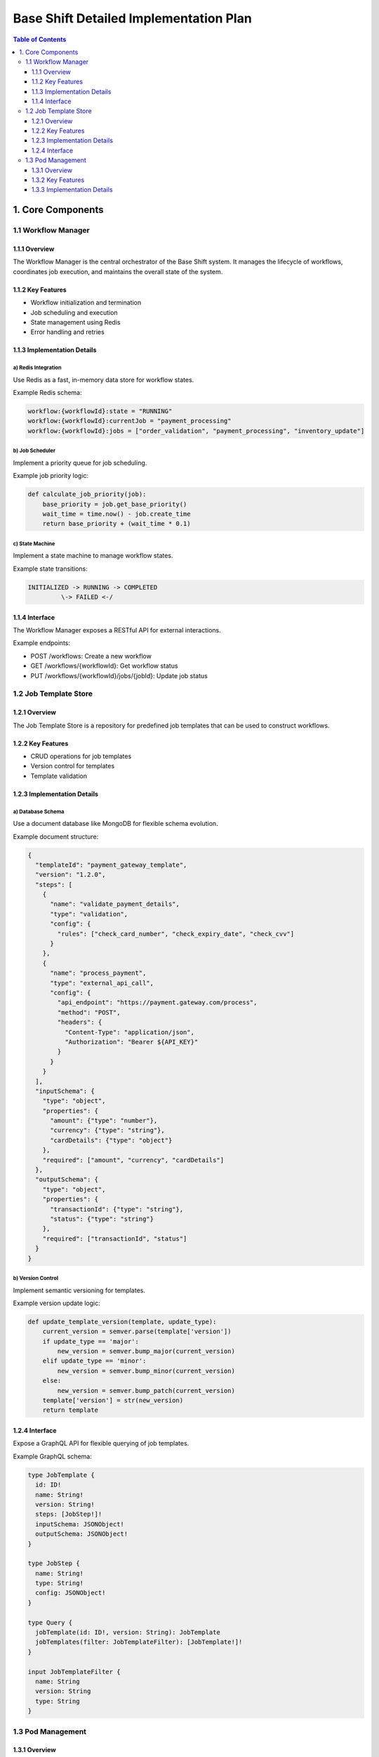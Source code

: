 ====================================
Base Shift Detailed Implementation Plan
====================================

.. contents:: Table of Contents
   :depth: 3
   :local:

1. Core Components
==================

1.1 Workflow Manager
--------------------

1.1.1 Overview
~~~~~~~~~~~~~~
The Workflow Manager is the central orchestrator of the Base Shift system. It manages the lifecycle of workflows, coordinates job execution, and maintains the overall state of the system.

1.1.2 Key Features
~~~~~~~~~~~~~~~~~~
- Workflow initialization and termination
- Job scheduling and execution
- State management using Redis
- Error handling and retries

1.1.3 Implementation Details
~~~~~~~~~~~~~~~~~~~~~~~~~~~~
a) Redis Integration
^^^^^^^^^^^^^^^^^^^^
Use Redis as a fast, in-memory data store for workflow states.

Example Redis schema:

.. code-block:: text

   workflow:{workflowId}:state = "RUNNING"
   workflow:{workflowId}:currentJob = "payment_processing"
   workflow:{workflowId}:jobs = ["order_validation", "payment_processing", "inventory_update"]

b) Job Scheduler
^^^^^^^^^^^^^^^^
Implement a priority queue for job scheduling.

Example job priority logic:

.. code-block:: python

   def calculate_job_priority(job):
       base_priority = job.get_base_priority()
       wait_time = time.now() - job.create_time
       return base_priority + (wait_time * 0.1)

c) State Machine
^^^^^^^^^^^^^^^^
Implement a state machine to manage workflow states.

Example state transitions:

.. code-block:: text

   INITIALIZED -> RUNNING -> COMPLETED
            \-> FAILED <-/

1.1.4 Interface
~~~~~~~~~~~~~~~
The Workflow Manager exposes a RESTful API for external interactions.

Example endpoints:

- POST /workflows: Create a new workflow
- GET /workflows/{workflowId}: Get workflow status
- PUT /workflows/{workflowId}/jobs/{jobId}: Update job status

1.2 Job Template Store
----------------------

1.2.1 Overview
~~~~~~~~~~~~~~
The Job Template Store is a repository for predefined job templates that can be used to construct workflows.

1.2.2 Key Features
~~~~~~~~~~~~~~~~~~
- CRUD operations for job templates
- Version control for templates
- Template validation

1.2.3 Implementation Details
~~~~~~~~~~~~~~~~~~~~~~~~~~~~
a) Database Schema
^^^^^^^^^^^^^^^^^^
Use a document database like MongoDB for flexible schema evolution.

Example document structure:

.. code-block:: json

   {
     "templateId": "payment_gateway_template",
     "version": "1.2.0",
     "steps": [
       {
         "name": "validate_payment_details",
         "type": "validation",
         "config": {
           "rules": ["check_card_number", "check_expiry_date", "check_cvv"]
         }
       },
       {
         "name": "process_payment",
         "type": "external_api_call",
         "config": {
           "api_endpoint": "https://payment.gateway.com/process",
           "method": "POST",
           "headers": {
             "Content-Type": "application/json",
             "Authorization": "Bearer ${API_KEY}"
           }
         }
       }
     ],
     "inputSchema": {
       "type": "object",
       "properties": {
         "amount": {"type": "number"},
         "currency": {"type": "string"},
         "cardDetails": {"type": "object"}
       },
       "required": ["amount", "currency", "cardDetails"]
     },
     "outputSchema": {
       "type": "object",
       "properties": {
         "transactionId": {"type": "string"},
         "status": {"type": "string"}
       },
       "required": ["transactionId", "status"]
     }
   }

b) Version Control
^^^^^^^^^^^^^^^^^^
Implement semantic versioning for templates.

Example version update logic:

.. code-block:: python

   def update_template_version(template, update_type):
       current_version = semver.parse(template['version'])
       if update_type == 'major':
           new_version = semver.bump_major(current_version)
       elif update_type == 'minor':
           new_version = semver.bump_minor(current_version)
       else:
           new_version = semver.bump_patch(current_version)
       template['version'] = str(new_version)
       return template

1.2.4 Interface
~~~~~~~~~~~~~~~
Expose a GraphQL API for flexible querying of job templates.

Example GraphQL schema:

.. code-block:: graphql

   type JobTemplate {
     id: ID!
     name: String!
     version: String!
     steps: [JobStep!]!
     inputSchema: JSONObject!
     outputSchema: JSONObject!
   }

   type JobStep {
     name: String!
     type: String!
     config: JSONObject!
   }

   type Query {
     jobTemplate(id: ID!, version: String): JobTemplate
     jobTemplates(filter: JobTemplateFilter): [JobTemplate!]!
   }

   input JobTemplateFilter {
     name: String
     version: String
     type: String
   }

1.3 Pod Management
------------------

1.3.1 Overview
~~~~~~~~~~~~~~
The Pod Management system is responsible for deploying, scaling, and managing the lifecycle of pods that execute jobs.

1.3.2 Key Features
~~~~~~~~~~~~~~~~~~
- On-demand pod deployment
- Auto-scaling based on workload
- Resource optimization
- Pod health monitoring

1.3.3 Implementation Details
~~~~~~~~~~~~~~~~~~~~~~~~~~~~
a) Kubernetes Integration
^^^^^^^^^^^^^^^^^^^^^^^^^
Use the Kubernetes API to manage pods.

Example pod specification:

.. code-block:: yaml

   apiVersion: v1
   kind: Pod
   metadata:
     name: job-executor
     labels:
       app: base-shift
       component: job-executor
   spec:
     containers:
     - name: job-executor
       image: base-shift/job-executor:v1.0.0
       resources:
         requests:
           memory: "64Mi"
           cpu: "250m"
         limits:
           memory: "128Mi"
           cpu: "500m"
       env:
       - name: JOB_QUEUE_URL
         value: "redis://job-queue:6379"
       - name: LOG_LEVEL
         value: "INFO"
